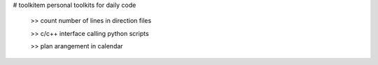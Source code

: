 # toolkitem
personal toolkits for daily code

 >> count number of lines in direction files

 >> c/c++ interface calling python scripts

 >> plan arangement in calendar
